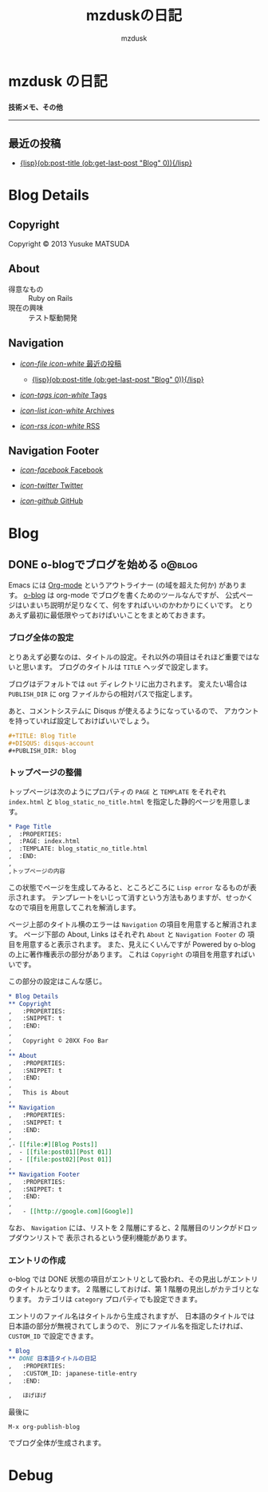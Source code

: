 #+TITLE: mzduskの日記
#+URL: http://mzdusk.github.com/
#+STARTUP: logdone
#+DISQUS: mzdusk
#+PUBLISH_DIR: ..
#+AUTHOR: mzdusk

* mzdusk の日記
  :PROPERTIES:
  :PAGE: index.html
  :TEMPLATE: blog_static_no_title.html
  :END:

#+HTML: <h3><small>技術メモ、その他</small></h3>

-----

** 最近の投稿
   - [[file:{lisp}(format%20"%25s/%25s"%20(ob:path-to-root)%20(ob:post-htmlfile%20(ob:get-last-post%20"Blog"%200))){/lisp}][{lisp}(ob:post-title (ob:get-last-post "Blog" 0)){/lisp}]]


* Blog Details
** Copyright
   :PROPERTIES:
   :SNIPPET: t
   :END:

   Copyright © 2013 Yusuke MATSUDA

** About
   :PROPERTIES:
   :SNIPPET: t
   :END:

   - 得意なもの :: Ruby on Rails
   - 現在の興味 :: テスト駆動開発

** Navigation
   :PROPERTIES:
   :SNIPPET: t
   :END:

- [[file:#][/icon-file icon-white/ 最近の投稿]]
  - [[file:{lisp}(format%20"%25s/%25s"%20(ob:path-to-root)%20(ob:post-htmlfile%20(ob:get-last-post%20"Blog"%200))){/lisp}][{lisp}(ob:post-title (ob:get-last-post "Blog" 0)){/lisp}]]

- [[file:{lisp}(ob:path-to-root){/lisp}/tags][/icon-tags icon-white/ Tags]]

- [[file:{lisp}(ob:path-to-root){/lisp}/archives.html][/icon-list icon-white/ Archives]]

- [[file:{lisp}(ob:path-to-root){/lisp}/index.xml][/icon-rss icon-white/ RSS]]

** Navigation Footer
   :PROPERTIES:
   :SNIPPET: t
   :END:

   - [[http://www.facebook.com/yusuke.matsuda.58][/icon-facebook/ Facebook]]

   - [[https://twitter.com/mzdusk][/icon-twitter/ Twitter]]

   - [[https://github.com/mzdusk][/icon-github/ GitHub]]

* Blog
** DONE o-blogでブログを始める					     :o@blog:
   CLOSED: [2013-03-14 Thu 23:27]
   :PROPERTIES:
   :CUSTOM_ID: starting-o-blog
   :END:

   Emacs には [[http://orgmode.org][Org-mode]] というアウトライナー (の域を超えた何か) があります。
   [[http://renard.github.com/o-blog][o-blog]] は org-mode でブログを書くためのツールなんですが、
   公式ページはいまいち説明が足りなくて、何をすればいいのかわかりにくいです。
   とりあえず最初に最低限やっておけばいいことをまとめておきます。

*** ブログ全体の設定

   とりあえず必要なのは、タイトルの設定。それ以外の項目はそれほど重要ではないと思います。
   ブログのタイトルは =TITLE= ヘッダで設定します。

   ブログはデフォルトでは =out= ディレクトリに出力されます。
   変えたい場合は =PUBLISH_DIR= に org ファイルからの相対パスで指定します。

   あと、コメントシステムに Disqus が使えるようになっているので、
   アカウントを持っていれば設定しておけばいいでしょう。

#+BEGIN_SRC org
,#+TITLE: Blog Title
,#+DISQUS: disqus-account
,#+PUBLISH_DIR: blog
#+END_SRC
   
*** トップページの整備

    トップページは次のようにプロパティの =PAGE= と =TEMPLATE= をそれぞれ =index.html= と
    =blog_static_no_title.html= を指定した静的ページを用意します。

#+BEGIN_SRC org
,* Page Title
,  :PROPERTIES:
,  :PAGE: index.html
,  :TEMPLATE: blog_static_no_title.html
,  :END:
,
,トップページの内容
#+END_SRC

    この状態でページを生成してみると、ところどころに =Lisp error= なるものが表示されます。
    テンプレートをいじって消すという方法もありますが、せっかくなので項目を用意してこれを解消します。
    
    ページ上部のタイトル横のエラーは =Navigation= の項目を用意すると解消されます。
    ページ下部の About, Links はそれぞれ =About= と =Navigation Footer= の
    項目を用意すると表示されます。
    また、見えにくいんですが Powered by o-blog の上に著作権表示の部分があります。
    これは =Copyright= の項目を用意すればいいです。

    この部分の設定はこんな感じ。

#+BEGIN_SRC org
,* Blog Details
,** Copyright
,   :PROPERTIES:
,   :SNIPPET: t
,   :END:
,
,   Copyright © 20XX Foo Bar
,
,** About
,   :PROPERTIES:
,   :SNIPPET: t
,   :END:
,
,   This is About
,
,** Navigation
,   :PROPERTIES:
,   :SNIPPET: t
,   :END:
,
,- [[file:#][Blog Posts]]
,  - [[file:post01][Post 01]]
,  - [[file:post02][Post 01]]
,
,** Navigation Footer
,   :PROPERTIES:
,   :SNIPPET: t
,   :END:
,
,   - [[http://google.com][Google]]
#+END_SRC

    なお、 =Navigation= には、リストを 2 階層にすると、2 階層目のリンクがドロップダウンリストで
    表示されるという便利機能があります。

*** エントリの作成

    o-blog では DONE 状態の項目がエントリとして扱われ、その見出しがエントリのタイトルとなります。
    2 階層にしておけば、第 1 階層の見出しがカテゴリとなります。
    カテゴリは =category= プロパティでも設定できます。

    エントリのファイル名はタイトルから生成されますが、
    日本語のタイトルでは日本語の部分が無視されてしまうので、
    別にファイル名を指定したければ、 =CUSTOM_ID= で設定できます。

#+BEGIN_SRC org
,* Blog
,** DONE 日本語タイトルの日記
,   :PROPERTIES:
,   :CUSTOM_ID: japanese-title-entry
,   :END:

,   ほげほげ
#+END_SRC

    最後に

    : M-x org-publish-blog

    でブログ全体が生成されます。


* Debug
  :PROPERTIES:
  :PAGE:     debug.html
  :TEMPLATE: debug.html
  :SITEMAP:  f
  :END:
